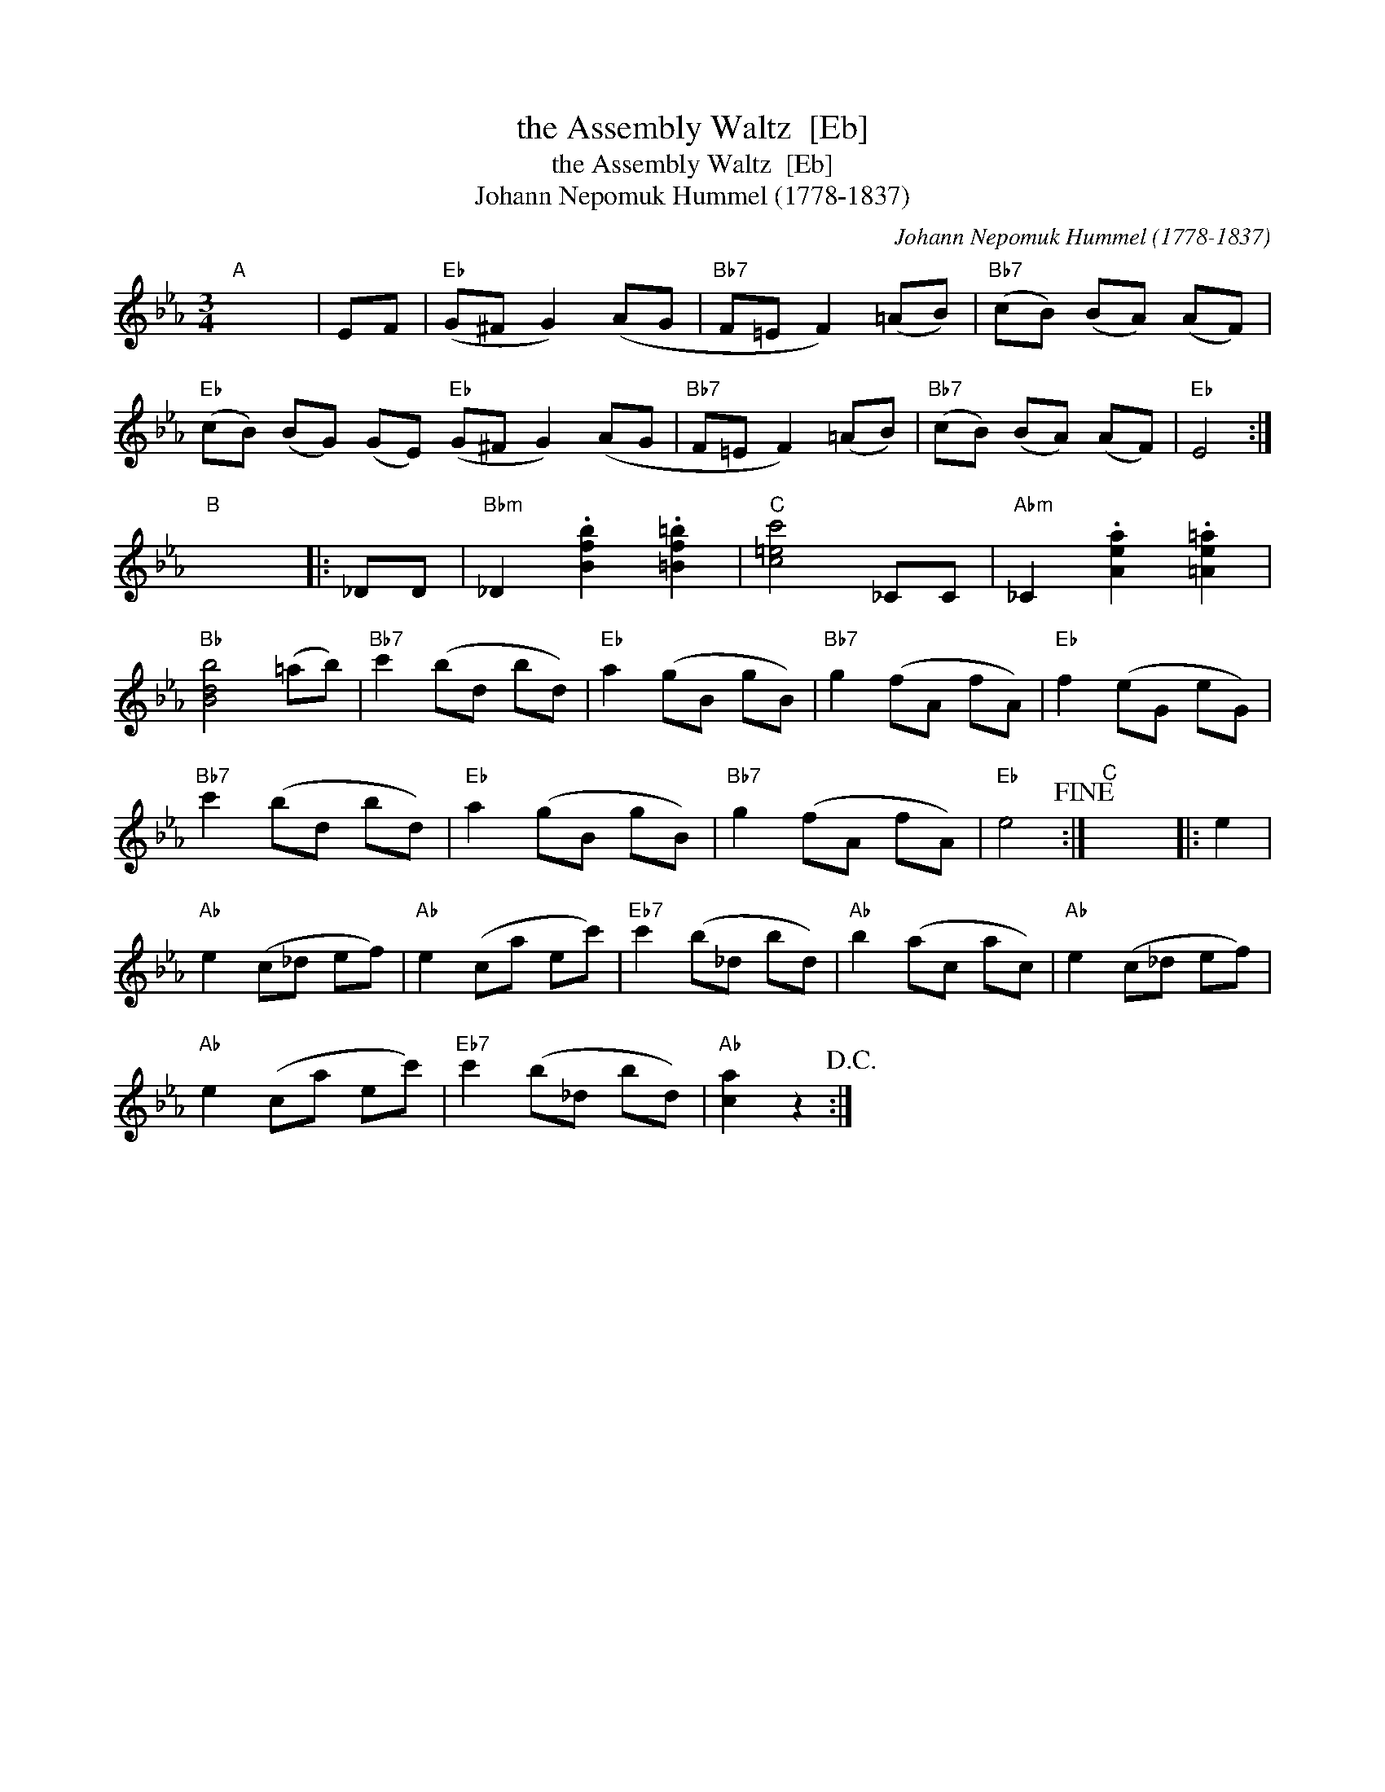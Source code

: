 X:1
T:the Assembly Waltz  [Eb]
T:the Assembly Waltz  [Eb]
T:Johann Nepomuk Hummel (1778-1837)
C:Johann Nepomuk Hummel (1778-1837)
L:1/8
M:3/4
K:Eb
V:1 treble 
V:1
"A" x6 | EF |"Eb" (G^F G2) (AG |"Bb7" F=E F2) (=AB) |"Bb7" (cB) (BA) (AF) | %5
"Eb" (cB) (BG) (GE)"Eb" (G^F G2) (AG |"Bb7" F=E F2) (=AB) |"Bb7" (cB) (BA) (AF) |"Eb" E4 :| %9
"B" x6 |: _DD |"Bbm" _D2 .[Bfb]2 .[=Bf=b]2 |"C" [c=ec']4 _CC |"Abm" _C2 .[Aea]2 .[=Ae=a]2 | %14
"Bb" [Bdb]4 (=ab) |"Bb7" c'2 (bd bd) |"Eb" a2 (gB gB) |"Bb7" g2 (fA fA) |"Eb" f2 (eG eG) | %19
"Bb7" c'2 (bd bd) |"Eb" a2 (gB gB) |"Bb7" g2 (fA fA) |"Eb" e4!fine! :|"C" x6 |: e2 | %25
"Ab" e2 (c_d ef) |"Ab" e2 (ca ec') |"Eb7" c'2 (b_d bd) |"Ab" b2 (ac ac) |"Ab" e2 (c_d ef) | %30
"Ab" e2 (ca ec') |"Eb7" c'2 (b_d bd) |"Ab" [ca]2 z2!D.C.! :| %33

